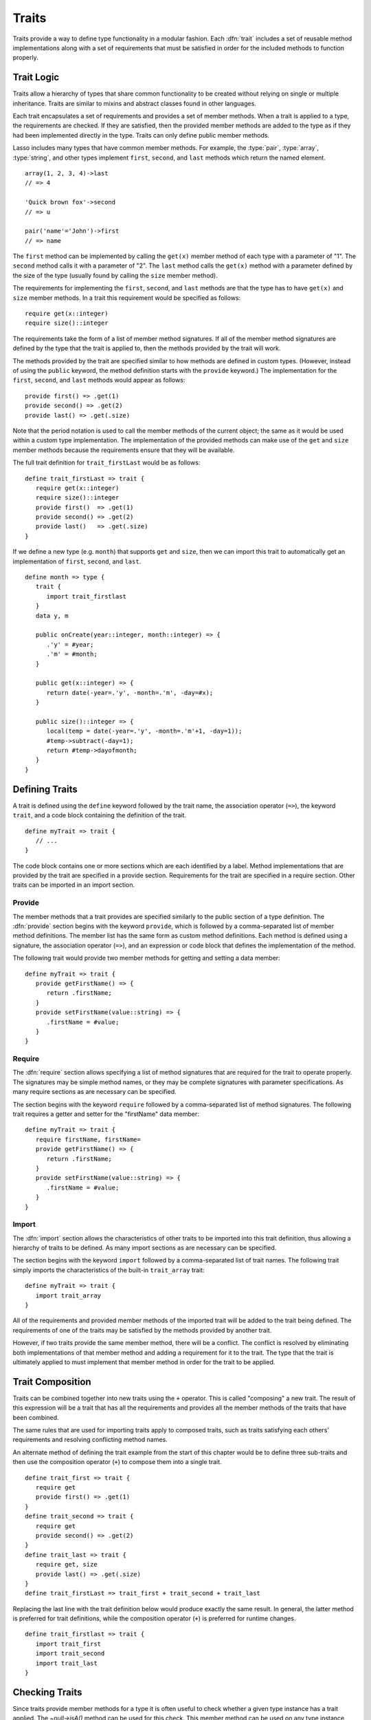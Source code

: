 .. http://www.lassosoft.com/Language-Guide-Defining-Traits
.. _traits:

******
Traits
******

Traits provide a way to define type functionality in a modular fashion. Each
:dfn:`trait` includes a set of reusable method implementations along with a set
of requirements that must be satisfied in order for the included methods to
function properly.


Trait Logic
===========

Traits allow a hierarchy of types that share common functionality to be created
without relying on single or multiple inheritance. Traits are similar to mixins
and abstract classes found in other languages.

Each trait encapsulates a set of requirements and provides a set of member
methods. When a trait is applied to a type, the requirements are checked. If
they are satisfied, then the provided member methods are added to the type as if
they had been implemented directly in the type. Traits can only define public
member methods.

Lasso includes many types that have common member methods. For example, the
:type:`pair`, :type:`array`, :type:`string`, and other types implement
``first``, ``second``, and ``last`` methods which return the named element. ::

   array(1, 2, 3, 4)->last
   // => 4

   'Quick brown fox'->second
   // => u

   pair('name'='John')->first
   // => name

The ``first`` method can be implemented by calling the ``get(x)`` member method
of each type with a parameter of "1". The ``second`` method calls it with a
parameter of "2". The ``last`` method calls the ``get(x)`` method with a
parameter defined by the size of the type (usually found by calling the ``size``
member method).

The requirements for implementing the ``first``, ``second``, and ``last``
methods are that the type has to have ``get(x)`` and ``size`` member methods. In
a trait this requirement would be specified as follows::

   require get(x::integer)
   require size()::integer

The requirements take the form of a list of member method signatures. If all of
the member method signatures are defined by the type that the trait is applied
to, then the methods provided by the trait will work.

The methods provided by the trait are specified similar to how methods are
defined in custom types. (However, instead of using the ``public`` keyword, the
method definition starts with the ``provide`` keyword.) The implementation for
the ``first``, ``second``, and ``last`` methods would appear as follows::

   provide first() => .get(1)
   provide second() => .get(2)
   provide last() => .get(.size)

Note that the period notation is used to call the member methods of the current
object; the same as it would be used within a custom type implementation. The
implementation of the provided methods can make use of the ``get`` and ``size``
member methods because the requirements ensure that they will be available.

The full trait definition for ``trait_firstLast`` would be as follows::

   define trait_firstLast => trait {
      require get(x::integer)
      require size()::integer
      provide first()  => .get(1)
      provide second() => .get(2)
      provide last()   => .get(.size)
   }

If we define a new type (e.g. ``month``) that supports ``get`` and ``size``,
then we can import this trait to automatically get an implementation of
``first``, ``second``, and ``last``. ::

   define month => type {
      trait {
         import trait_firstlast
      }
      data y, m

      public onCreate(year::integer, month::integer) => {
         .'y' = #year;
         .'m' = #month;
      }

      public get(x::integer) => {
         return date(-year=.'y', -month=.'m', -day=#x);
      }

      public size()::integer => {
         local(temp = date(-year=.'y', -month=.'m'+1, -day=1));
         #temp->subtract(-day=1);
         return #temp->dayofmonth;
      }
   }


Defining Traits
===============

A trait is defined using the ``define`` keyword followed by the trait name, the
association operator (``=>``), the keyword ``trait``, and a code block
containing the definition of the trait. ::

   define myTrait => trait {
      // ...
   }

The code block contains one or more sections which are each identified by a
label. Method implementations that are provided by the trait are specified in a
provide section. Requirements for the trait are specified in a require section.
Other traits can be imported in an import section.


Provide
-------

The member methods that a trait provides are specified similarly to the public
section of a type definition. The :dfn:`provide` section begins with the keyword
``provide``, which is followed by a comma-separated list of member method
definitions. The member list has the same form as custom method definitions.
Each method is defined using a signature, the association operator (``=>``), and
an expression or code block that defines the implementation of the method.

The following trait would provide two member methods for getting and setting a
data member::

   define myTrait => trait {
      provide getFirstName() => {
         return .firstName;
      }
      provide setFirstName(value::string) => {
         .firstName = #value;
      }
   }


Require
-------

The :dfn:`require` section allows specifying a list of method signatures that
are required for the trait to operate properly. The signatures may be simple
method names, or they may be complete signatures with parameter specifications.
As many require sections as are necessary can be specified.

The section begins with the keyword ``require`` followed by a comma-separated
list of method signatures. The following trait requires a getter and setter for
the "firstName" data member::

   define myTrait => trait {
      require firstName, firstName=
      provide getFirstName() => {
         return .firstName;
      }
      provide setFirstName(value::string) => {
         .firstName = #value;
      }
   }


Import
------

The :dfn:`import` section allows the characteristics of other traits to be
imported into this trait definition, thus allowing a hierarchy of traits to be
defined. As many import sections as are necessary can be specified.

The section begins with the keyword ``import`` followed by a comma-separated
list of trait names. The following trait simply imports the characteristics of
the built-in ``trait_array`` trait::

   define myTrait => trait {
      import trait_array
   }

All of the requirements and provided member methods of the imported trait will
be added to the trait being defined. The requirements of one of the traits may
be satisfied by the methods provided by another trait.

However, if two traits provide the same member method, there will be a conflict.
The conflict is resolved by eliminating both implementations of that member
method and adding a requirement for it to the trait. The type that the trait is
ultimately applied to must implement that member method in order for the trait
to be applied.


Trait Composition
=================

Traits can be combined together into new traits using the ``+`` operator. This
is called "composing" a new trait. The result of this expression will be a trait
that has all the requirements and provides all the member methods of the traits
that have been combined.

The same rules that are used for importing traits apply to composed traits, such
as traits satisfying each others' requirements and resolving conflicting method
names.

An alternate method of defining the trait example from the start of this chapter
would be to define three sub-traits and then use the composition operator
(``+``) to compose them into a single trait. ::

   define trait_first => trait {
      require get
      provide first() => .get(1)
   }
   define trait_second => trait {
      require get
      provide second() => .get(2)
   }
   define trait_last => trait {
      require get, size
      provide last() => .get(.size)
   }
   define trait_firstLast => trait_first + trait_second + trait_last

Replacing the last line with the trait definition below would produce exactly
the same result. In general, the latter method is preferred for trait
definitions, while the composition operator (``+``) is preferred for runtime
changes. ::

   define trait_firstlast => trait {
      import trait_first
      import trait_second
      import trait_last
   }


Checking Traits
===============

Since traits provide member methods for a type it is often useful to check
whether a given type instance has a trait applied. The `~null->isA()` method can
be used for this check. This member method can be used on any type instance and
will return a positive integer if the instance has the provided trait name
applied to it.

In this code the `~null->isA()` method returns "2" since the ``month`` type does
have the ``trait_firstLast`` trait applied to it::

   local(mymonth = month(2008, 12));
   #mymonth->isA(::trait_firstlast)
   // => 2


Applying Traits
===============

Traits can be applied to types as part of the type definition. This makes the
trait an integral part of the type definition. The provided member methods are
indistinguishable to the user of the type from member methods that are
implemented directly in the type.

Each type definition can include a single trait section. The trait can import as
many traits as are needed. ::

   define myType => type {
      trait {
         import ...
      }
      data ...
      public ...
   }

When an instance of the type is created, the instance has the specified trait
applied to it automatically.

The trait of any object in Lasso can be programmatically manipulated using the
`~null->trait()`, `~null->setTrait()`, and `~null->addTrait()` methods described
in the next section.


Trait Manipulation Methods
==========================

.. member:: null->trait(t::trait)
   :noindex:

   Returns the trait for the target object. Returns "null" if the object does
   not have a trait.

.. member:: null->setTrait(t::trait)

   Sets the trait of the target object to the parameter, replacing the existing
   trait.

.. member:: null->addTrait(t::trait)

   Combines the target object's trait with the parameter.

The `~null->setTrait` method should be used with care since resetting the trait
of a type instance may result in many of its member methods becoming unavailable
or ceasing to function. In general, traits will be added to a type instance to
provide additional functionality rather than resetting the entire trait for a
given object. The two examples below are equivalent::

   #myinstance->addtrait(trait_firstlast)
   #myinstance->settrait(#myinstance->trait + trait_firstlast)
